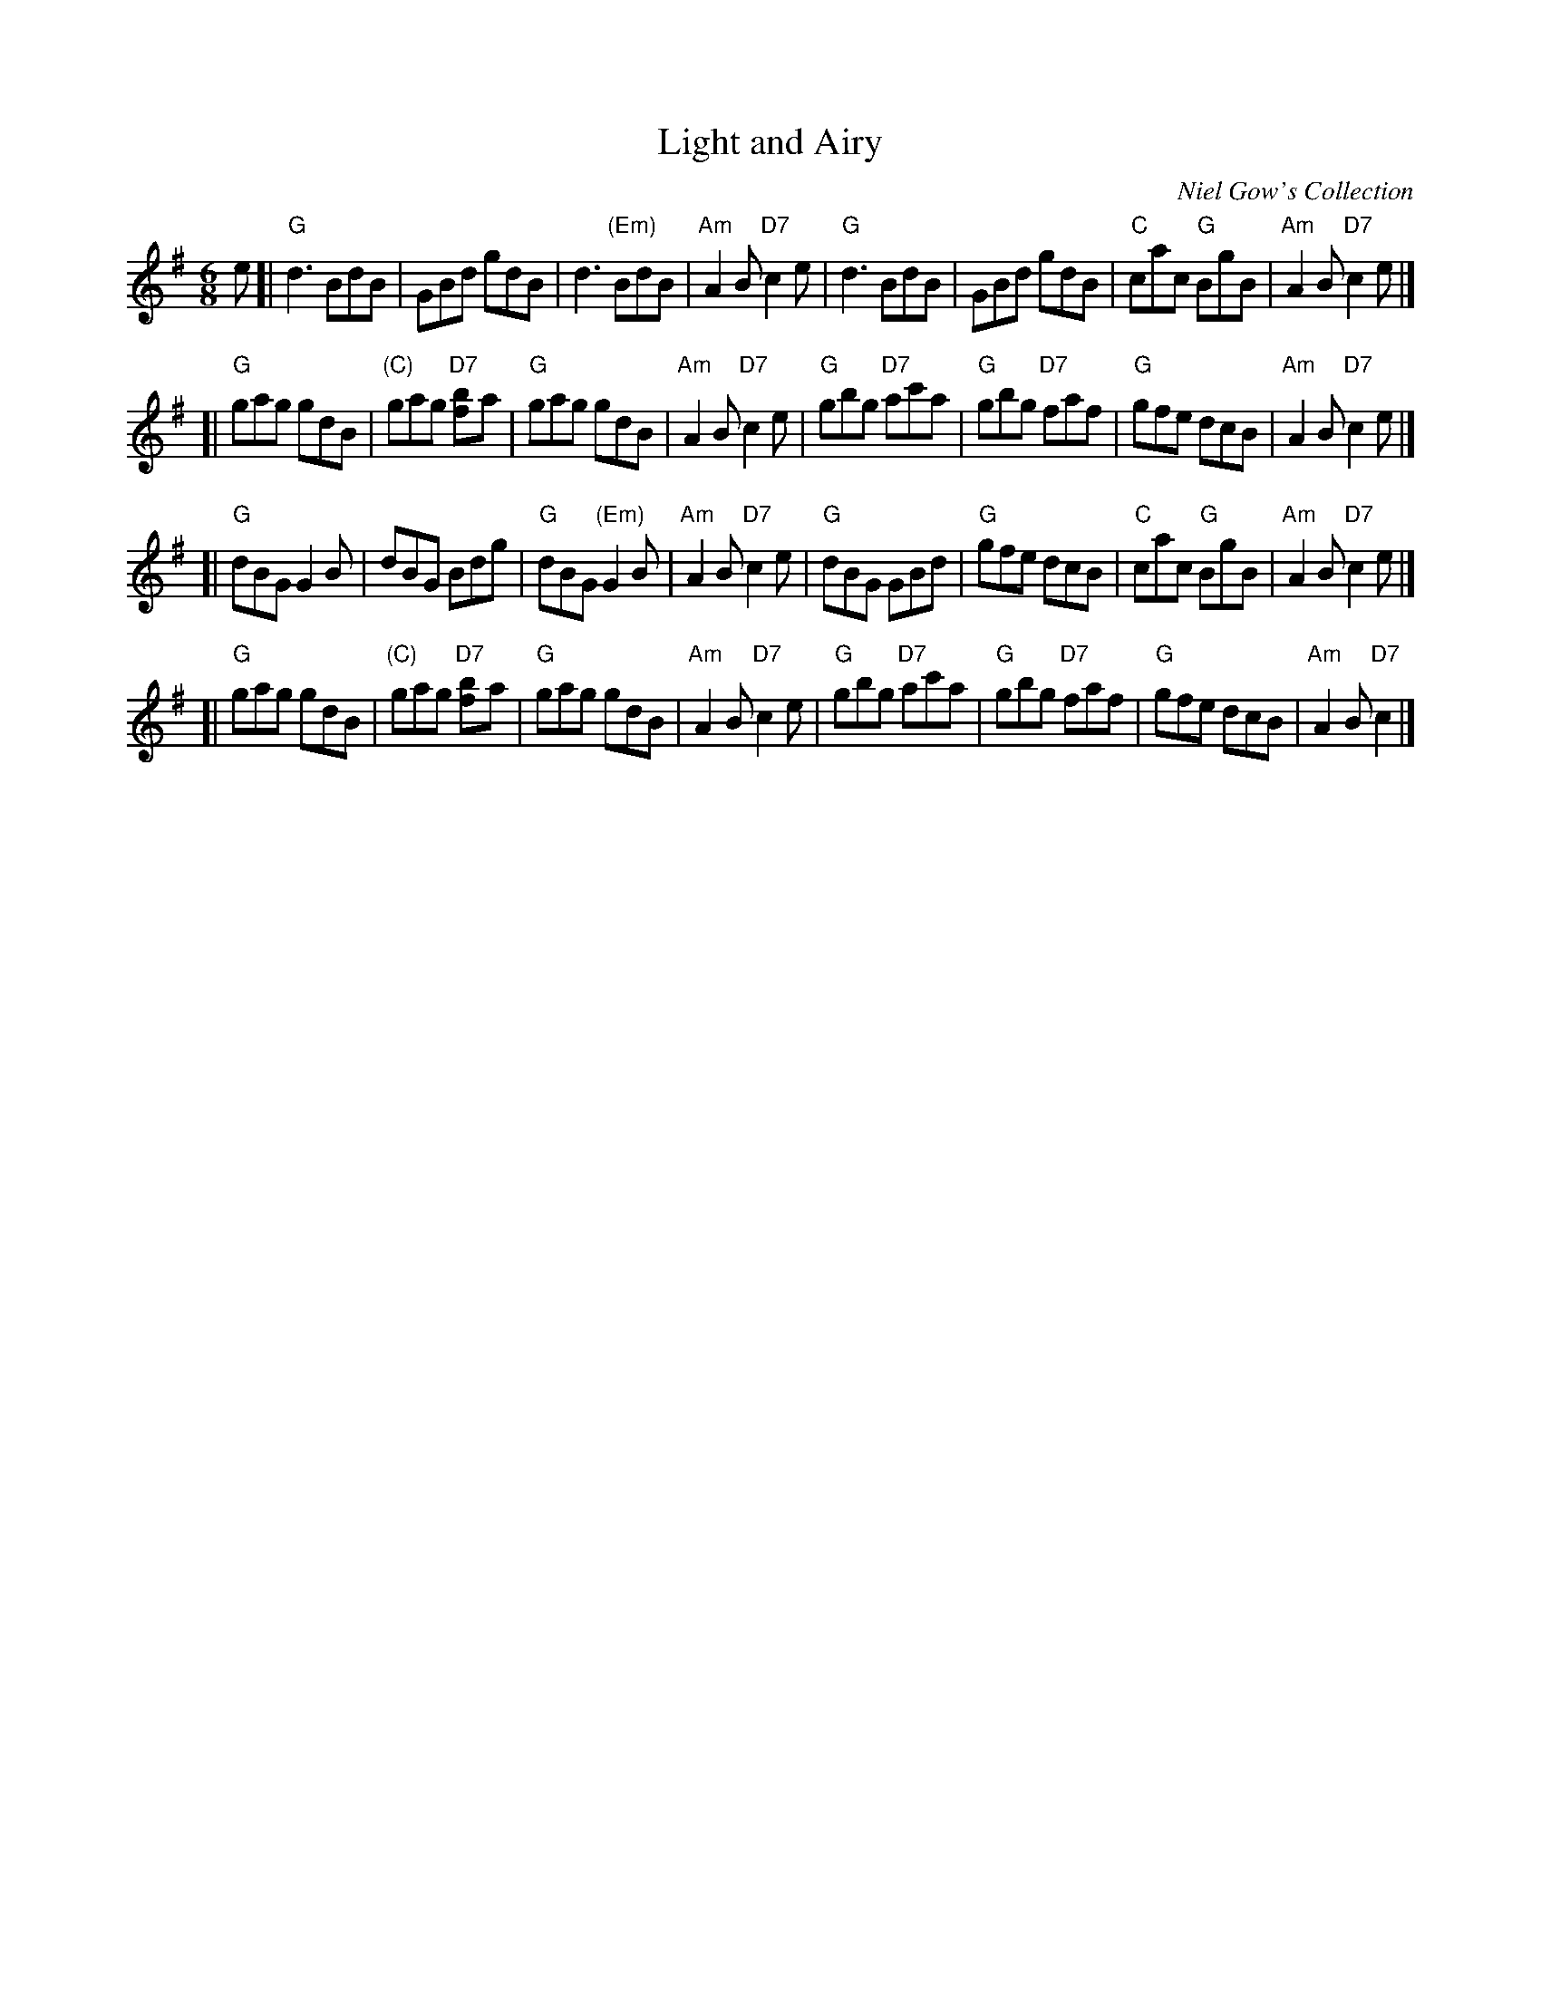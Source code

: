 X: 1
T: Light and Airy
R: jig
M: 6/8
L: 1/8
Z: John Chambers <jc:trillian.mit.edu>
O: Niel Gow's Collection
N: Hunter #306 (if F; 3 parts, each repeated)
N: Cole p.69 (if G; 3 parts, each repeated)
N: S.C.D.4
K: G
e \
[| "G"d3 BdB | GBd gdB | d3 "(Em)"BdB | "Am"A2B "D7"c2 e \
|  "G"d3 BdB | GBd gdB | "C"cac "G"BgB | "Am"A2B "D7"c2e |]
[| "G"gag gdB | "(C)"gag "D7"[b2f]a | "G"gag gdB | "Am"A2B "D7"c2 e \
|  "G"gbg "D7"ac'a | "G"gbg "D7"faf | "G"gfe dcB | "Am"A2B "D7"c2 e |]
[| "G"dBG G2B | dBG Bdg | "G"dBG "(Em)"G2B |"Am"A2B "D7"c2 e \
|  "G"dBG GBd | "G"gfe dcB | "C"cac "G"BgB | "Am"A2B "D7"c2e |]
[| "G"gag gdB | "(C)"gag "D7"[b2f]a | "G"gag gdB | "Am"A2B "D7"c2 e \
|  "G"gbg "D7"ac'a | "G"gbg "D7"faf | "G"gfe dcB | "Am"A2B "D7"c2 |]
